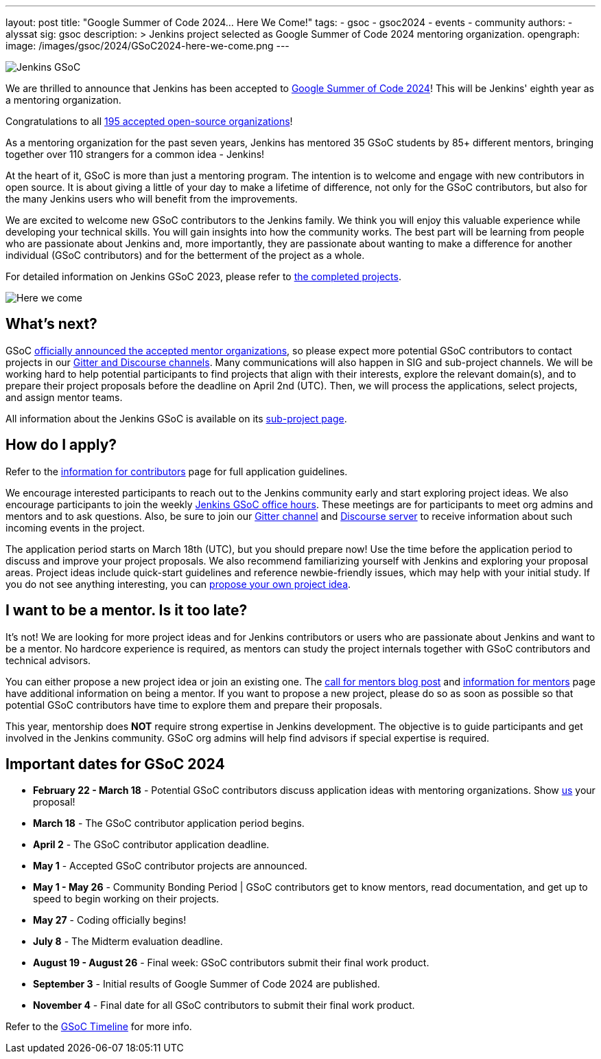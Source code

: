 ---
layout: post
title: "Google Summer of Code 2024… Here We Come!"
tags:
- gsoc
- gsoc2024
- events
- community
authors:
- alyssat
sig: gsoc
description: >
  Jenkins project selected as Google Summer of Code 2024 mentoring organization.
opengraph:
  image: /images/gsoc/2024/GSoC2024-here-we-come.png
---

image:/images/gsoc/jenkins-gsoc-logo_small.png[Jenkins GSoC, role=center, float=right]

We are thrilled to announce that Jenkins has been accepted to link:https://summerofcode.withgoogle.com/[Google Summer of Code 2024]! 
This will be Jenkins' eighth year as a mentoring organization. 

Congratulations to all link:https://summerofcode.withgoogle.com/programs/2024/organizations[195 accepted open-source organizations]!

As a mentoring organization for the past seven years, Jenkins has mentored 35 GSoC students by 85+ different mentors, bringing together over 110 strangers for a common idea - Jenkins! 

At the heart of it, GSoC is more than just a mentoring program.
The intention is to welcome and engage with new contributors in open source. 
It is about giving a little of your day to make a lifetime of difference, not only for the GSoC contributors, but also for the many Jenkins users who will benefit from the improvements.  

We are excited to welcome new GSoC contributors to the Jenkins family. 
We think you will enjoy this valuable experience while developing your technical skills. 
You will gain insights into how the community works. 
The best part will be learning from people who are passionate about Jenkins and, more importantly, they are passionate about wanting to make a difference for another individual (GSoC contributors) and for the betterment of the project as a whole.

For detailed information on Jenkins GSoC 2023, please refer to link:/projects/gsoc/2023/[the completed projects].

image:/images/gsoc/2024/GSoC2024-here-we-come.png[Here we come]

== What's next?
GSoC link:https://opensource.googleblog.com/2024/02/mentor-organizations-announced-for-google-summer-of-code-2024.html[officially announced the accepted mentor organizations], so please expect more potential GSoC contributors to contact projects in our link:/projects/gsoc#contacts[Gitter and Discourse channels].
Many communications will also happen in SIG and sub-project channels.
We will be working hard to help potential participants to find projects that align with their interests, explore the relevant domain(s), and to prepare their project proposals before the deadline on April 2nd (UTC).
Then, we will process the applications, select projects, and assign mentor teams.

All information about the Jenkins GSoC is available on its link:/projects/gsoc/[sub-project page].

== How do I apply?

Refer to the link:/projects/gsoc/contributors[information for contributors] page for full application guidelines.

We encourage interested participants to reach out to the Jenkins community early and start exploring project ideas.
We also encourage participants to join the weekly link:https://docs.google.com/document/d/1UykfAHpPYtSx-r_PQIRikz2QUrX1SG-ySriz20rVmE0/edit?usp=sharing[Jenkins GSoC office hours].
These meetings are for participants to meet org admins and mentors and to ask questions.
Also, be sure to join our link:https://app.gitter.im/#/room/#jenkinsci_gsoc-sig:gitter.im[Gitter channel] and link:https://community.jenkins.io/c/contributing/gsoc/6[Discourse server] to receive information about such incoming events in the project.

The application period starts on March 18th (UTC), but you should prepare now!
Use the time before the application period to discuss and improve your project proposals.
We also recommend familiarizing yourself with Jenkins and exploring your proposal areas.
Project ideas include quick-start guidelines and reference newbie-friendly issues, which may help with your initial study.
If you do not see anything interesting, you can link:/projects/gsoc/proposing-project-ideas/[propose your own project idea].

== I want to be a mentor. Is it too late?

It's not!
We are looking for more project ideas and for Jenkins contributors or users who are passionate about Jenkins and want to be a mentor.
No hardcore experience is required, as mentors can study the project internals together with GSoC contributors and technical advisors.

You can either propose a new project idea or join an existing one.
The link:/blog/2023/12/05/google-summer-of-code-a-call-for-mentors/[call for mentors blog post] and link:/projects/gsoc/mentors[information for mentors] page have additional information on being a mentor.
If you want to propose a new project, please do so as soon as possible so that potential GSoC contributors have time to explore them and prepare their proposals.

This year, mentorship does **NOT** require strong expertise in Jenkins development.
The objective is to guide participants and get involved in the Jenkins community.
GSoC org admins will help find advisors if special expertise is required.

== Important dates for GSoC 2024

* *February 22 - March 18* - Potential GSoC contributors discuss application ideas with mentoring organizations.
Show link:https://community.jenkins.io/c/contributing/gsoc/6[us] your proposal!
* *March 18* - The GSoC contributor application period begins.
* *April 2* - The GSoC contributor application deadline.
* *May 1* - Accepted GSoC contributor projects are announced.
* *May 1 - May 26* - Community Bonding Period | GSoC contributors get to know mentors, read documentation, and get up to speed to begin working on their projects.
* *May 27* - Coding officially begins!
* *July 8* - The Midterm evaluation deadline.
* *August 19 - August 26* - Final week: GSoC contributors submit their final work product.
* *September 3* - Initial results of Google Summer of Code 2024 are published.
* *November 4* - Final date for all GSoC contributors to submit their final work product.

Refer to the link:https://developers.google.com/open-source/gsoc/timeline[GSoC Timeline] for more info.

